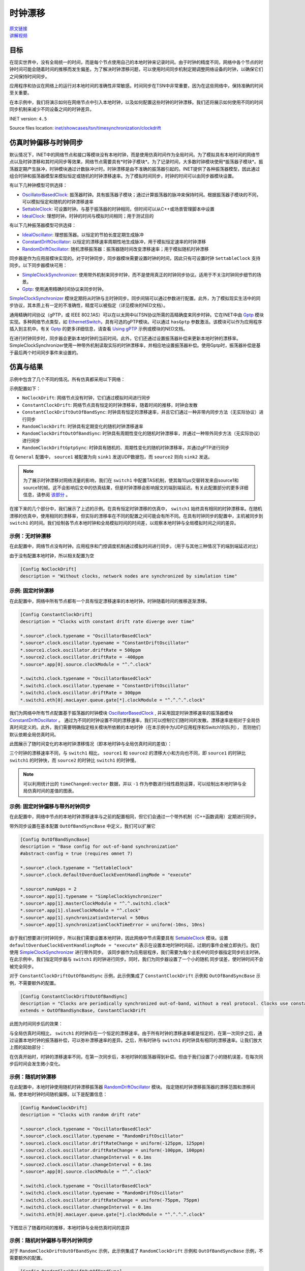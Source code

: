时钟漂移
=====================

| `原文链接 <https://inet.omnetpp.org/docs/showcases/tsn/timesynchronization/clockdrift/doc/index.html>`__ 
| `讲解视频 <https://space.bilibili.com/35942145>`__

目标
-----

在现实世界中，没有全局统一的时间，而是每个节点使用自己的本地时钟来记录时间。由于时钟的精度不同，\
网络中各个节点的时钟时间可能会随着时间的推移而发生偏差。为了解决时钟漂移问题，可以使用时间同步机制定期调整网络设备的时钟，以确保它们之间保持时间同步。

应用程序和协议在网络上的运行对本地时间的准确性非常敏感。时间同步在TSN中非常重要，因为在这些网络中，保持准确的时间至关重要。

在本示例中，我们将演示如何在网络节点中引入本地时钟，以及如何配置这些时钟的时钟漂移。我们还将展示如何使用不同的时间同步机制来减少不同设备之间的时钟差异。

INET version: ``4.5``

Source files location:
`inet/showcases/tsn/timesynchronization/clockdrift <https://github.com/inet-framework/inet/tree/master/showcases/tsn/timesynchronization/clockdrift>`__

仿真时钟偏移与时钟同步
-----------------------------------------------

默认情况下，INET中的网络节点和接口等模块没有本地时钟，而是使用仿真时间作为全局时间。为了模拟具有本地时间的网络节点以及时钟漂移和其时间同步等效果，网络节点需要具有*时钟子模块*。\
为了记录时间，大多数时钟模块使用*振荡器子模块*。振荡器定期产生脉冲，时钟模块通过计数脉冲计时。时钟漂移是由不准确的振荡器引起的。INET提供了各种振荡器模型，因此通过组合时钟和振荡器\
模型来模拟恒定或随机的时钟漂移速率。为了模拟时间同步，时钟的时间可以由同步器模块设置。

有以下几种钟模型可供选择：

+  `OscillatorBasedClock <https://doc.omnetpp.org/inet/api-current/neddoc/inet.clock.model.OscillatorBasedClock.html>`__: 振荡器时钟。具有振荡器子模块；通过计算振荡器的脉冲来保持时间。根据振荡器子模块的不同，可以模拟恒定和随机的时钟漂移速率
+  `SettableClock <https://doc.omnetpp.org/inet/api-current/neddoc/inet.clock.model.SettableClock.html>`__: 可设置时钟。与基于振荡器的时钟相同，但时间可以从C++或场景管理脚本中设置
+  `IdealClock <https://doc.omnetpp.org/inet/api-current/neddoc/inet.clock.model.IdealClock.html>`__: 理想时钟。时钟的时间与模拟时间相同；用于测试目的

有以下几种振荡器模型可供选择：

+  `IdealOscillator <https://doc.omnetpp.org/inet/api-current/neddoc/inet.clock.oscillator.IdealOscillator.html>`__: 理想振荡器。以恒定的节拍长度定期生成脉冲
+  `ConstantDriftOscillator <https://doc.omnetpp.org/inet/api-current/neddoc/inet.clock.oscillator.ConstantDriftOscillator.html>`__: 以恒定的漂移速率周期性地生成脉冲，用于模拟恒定速率的时钟漂移
+  `RandomDriftOscillator <https://doc.omnetpp.org/inet/api-current/neddoc/inet.clock.oscillator.RandomDriftOscillator.html>`__: 随机漂移振荡器：振荡器随时间改变漂移速率；用于模拟随机时钟漂移

同步器是作为应用层模块实现的。对于时钟同步，同步器模块需要设置时钟的时间，因此只有可设置时钟 ``SettableClock`` 支持同步。以下同步器模块可用：

+  `SimpleClockSynchronizer <https://doc.omnetpp.org/inet/api-current/neddoc/inet.applications.clock.SimpleClockSynchronizer.html>`__: 使用带外机制来同步时钟，而不是使用真正的时钟同步协议。适用于不关注时钟同步细节的场景。
+  `Gptp <https://doc.omnetpp.org/inet/api-current/neddoc/inet.linklayer.ieee8021as.Gptp.html>`__: 使用通用精确时间协议来同步时钟。

`SimpleClockSynchronizer <https://doc.omnetpp.org/inet/api-current/neddoc/inet.applications.clock.SimpleClockSynchronizer.html>`__ 模块定期将从时钟与主时钟同步。同\
步间隔可以通过参数进行配置。此外，为了模拟现实生活中的同步协议，其本质上有一定的不准确性，精度可以被指定（详见模块的NED文档）。

通用精确时间协议（gPTP，或 IEEE 802.1AS）可以在以太网中以TSN协议所需的高精确度来同步时钟。它在INET中由 `Gptp <https://doc.omnetpp.org/inet/api-current/neddoc/inet.linklayer.ieee8021as.Gptp.html>`__ 模块实现。\
多种网络节点类型，如 `EthernetSwitch <https://doc.omnetpp.org/inet/api-current/neddoc/inet.node.ethernet.EthernetSwitch.html>`__，具有可选的gPTP模块。可以通过 ``hasGptp`` 参数激活。该模块可以作为应用程序插入到主机中。\
有关 `Gptp <https://doc.omnetpp.org/inet/api-current/neddoc/inet.linklayer.ieee8021as.Gptp.html>`__ 的更多详细信息，请查看 `Using gPTP <https://inet-showcases-cn.readthedocs.io/zh-cn/latest/Time_Synchronization/Using_gPTP.html>`__ \
示例或模块的NED文档。

在进行时钟同步时，同步器会更新本地时钟的当前时间。此外，它们还通过设置振荡器补偿来更新本地时钟的漂移率。SimpleClockSynchronizer使用一种带外机制读取实际的时钟漂移率，并相应地设置振荡器补偿。使用Gptp时，振荡器补偿是基于最后两个时间同步事件来设置的。

仿真与结果
---------------------

示例中包含了几个不同的情况。所有仿真都采用以下网络：

.. image:: Pic/Network23.png
   :alt: Network23.png
   :align: center

示例配置如下：

-  ``NoClockDrift``: 网络节点没有时钟，它们通过模拟时间进行同步
-  ``ConstantClockDrift``: 网络节点具有恒定的时钟漂移率，随着时间的推移，时钟会发散
-  ``ConstantClockDriftOutOfBandSync``: 时钟具有恒定的漂移速率，并且它们通过一种非带内同步方法（无实际协议）进行同步
-  ``RandomClockDrift``: 时钟具有定期变化的随机时钟漂移速率
-  ``RandomClockDriftOutOfBandSync``: 时钟具有周期性变化的随机时钟漂移率，并通过一种带外同步方法（无实际协议）进行同步
-  ``RandomClockDriftGptpSync``: 时钟具有随机的、周期性变化的随机时钟漂移率，并通过gPTP进行同步

在 ``General`` 配置中， ``source1`` 被配置为向 ``sink1`` 发送UDP数据包，而 ``source2`` 则向 ``sink2`` 发送。

.. note::
   为了展示时钟漂移对网络流量的影响，我们在 ``switch1`` 中配置TAS机制，使其每10μs交替转发来自source1和source1的帧。这不会影响后文中的仿真结果，但是时钟漂移会影响报文的端到端延迟。有关此配置部分的更多详细信息，请参阅 `该部分 <https://inet-showcases-cn.readthedocs.io/zh-cn/latest/Time_Synchronization/Clock_Drift.html#id13>`__ 。

在接下来的几个部分中，我们展示了上述的示例。在具有恒定时钟漂移的仿真中， ``switch1`` 始终具有相同的时钟漂移率。在随机漂移的仿真中，\
使用相同的漂移率，但实际的漂移率在不同的配置之间可能会有所不同。在具有时钟同步的配置中，主机被同步到 ``switch1`` 的时间。\
我们绘制各节点本地时钟和全局模拟时间的时间差，以观察本地时钟与全局模拟时间之间的差异。

示例：无时钟漂移
~~~~~~~~~~~~~~~~~~~~~~~

在此配置中，网络节点没有时钟。应用程序和门控调度机制通过模拟时间进行同步。（用于与其他三种情况下的端到端延迟对比）

由于没有配置本地时钟，所以相关配置为空

.. code:: ini

   [Config NoClockDrift]
   description = "Without clocks, network nodes are synchronized by simulation time"

示例: 固定时钟漂移
~~~~~~~~~~~~~~~~~~~~~~~~~~~~~

在此配置中，网络中所有节点都有一个具有恒定漂移速率的本地时钟。时钟随着时间的推移逐渐漂移。

.. code:: ini

   [Config ConstantClockDrift]
   description = "Clocks with constant drift rate diverge over time"

   *.source*.clock.typename = "OscillatorBasedClock"
   *.source*.clock.oscillator.typename = "ConstantDriftOscillator"
   *.source1.clock.oscillator.driftRate = 500ppm
   *.source2.clock.oscillator.driftRate = -400ppm
   *.source*.app[0].source.clockModule = "^.^.clock"

   *.switch1.clock.typename = "OscillatorBasedClock"
   *.switch1.clock.oscillator.typename = "ConstantDriftOscillator"
   *.switch1.clock.oscillator.driftRate = 300ppm
   *.switch1.eth[0].macLayer.queue.gate[*].clockModule = "^.^.^.^.clock"

我们为网络中所有节点配置基于振荡器的时钟模块 `OscillatorBasedClock <https://doc.omnetpp.org/inet/api-current/neddoc/inet.clock.model.OscillatorBasedClock.html>`__ , \
并采用固定时钟漂移速率的振荡器模块 `ConstantDriftOscillator <https://doc.omnetpp.org/inet/api-current/neddoc/inet.clock.oscillator.ConstantDriftOscillator.html>`__ 。 \
通过为不同的时钟设置不同的漂移速率，我们可以控制它们随时间的发散。漂移速率是相对于全局仿真时间定义的。此外，我们需要明确指定相关模块所依赖的本地时钟（在本示例中为UDP应用程序和Switch1的队列）， \
否则他们默认依赖全局仿真时间。

此图展示了随时间变化的本地时钟漂移情况（即本地时钟与全局仿真时间的差值）：

.. image:: Pic/ConstantClockDrift.png
   :alt: ConstantClockDrift.png
   :align: center

三个时钟的漂移速率不同，与 ``switch1`` 相比， ``source1`` 和 ``source2`` 的漂移大小和方向也不同，即 ``source1`` 的时钟比 ``switch1`` 的时钟快，而 ``source2`` 的时钟比 ``switch1`` 的时钟慢。

.. note::
   可以利用统计出的 ``timeChanged:vector`` 数据，并以 ``-1`` 作为参数进行线性趋势运算，可以绘制出本地时钟与全局仿真时间的差值的图表。

示例: 固定时钟偏移与带外时钟同步
~~~~~~~~~~~~~~~~~~~~~~~~~~~~~~~~~~~~~~~~~~~~~~~~~~~~~~~~~~~~~~

在此配置中，网络中节点的本地时钟漂移速率与之前的配置相同，但它们会通过一个带外机制（C++函数调用）定期进行同步。

带外同步设置在基本配置 ``OutOfBandSyncBase`` 中定义，我们可以扩展它

.. code:: ini

   [Config OutOfBandSyncBase]
   description = "Base config for out-of-band synchronization"
   #abstract-config = true (requires omnet 7)

   *.source*.clock.typename = "SettableClock"
   *.source*.clock.defaultOverdueClockEventHandlingMode = "execute"

   *.source*.numApps = 2
   *.source*.app[1].typename = "SimpleClockSynchronizer"
   *.source*.app[1].masterClockModule = "^.^.switch1.clock"
   *.source*.app[1].slaveClockModule = "^.clock"
   *.source*.app[1].synchronizationInterval = 500us
   *.source*.app[1].synchronizationClockTimeError = uniform(-10ns, 10ns)

由于我们想要进行时钟同步，所以我们需要设置本地时钟，因此网络中节点需要具有 `SettableClock <https://doc.omnetpp.org/inet/api-current/neddoc/inet.clock.model.SettableClock.html>`__ \
模块。设置 ``defaultOverdueClockEventHandlingMode = "execute"`` 表示在设置本地时钟时间前，过期的事件会被立即执行。我们使用 \ 
`SimpleClockSynchronizer <https://doc.omnetpp.org/inet/api-current/neddoc/inet.applications.clock.SimpleClockSynchronizer.html>`__ 进行带外同步。 \
该同步器作为应用层程序，我们需要为每个主机中的同步器指定同步的主时钟。在此示例中，我们指定同步器与 ``switch1`` 的时钟进行同步。同时，我们为同步器设置了一个小的随机 \
同步误差，使时钟时间不会被完全同步。

对于 ``ConstantClockDriftOutOfBandSync`` 示例，此示例集成了 ``ConstantClockDrift`` 示例和 ``OutOfBandSyncBase`` 示例，不需要额外的配置。

.. code:: ini

   [Config ConstantClockDriftOutOfBandSync]
   description = "Clocks are periodically synchronized out-of-band, without a real protocol. Clocks use constant drift oscillators."
   extends = OutOfBandSyncBase, ConstantClockDrift

此图为时间同步后的效果：

.. image:: Pic/OutOfBandSyncConstant.png
   :alt: OutOfBandSyncConstant.png
   :align: center

与全局仿真时间相比， ``switch1`` 的时钟存在一个恒定的漂移速率。由于所有时钟的漂移速率都是恒定的，\
在第一次同步之后，通过设置本地时钟的振荡器补偿，可以弥补漂移速率的差异。之后，所有时钟与 ``switch1`` 的时钟具有相同的漂移速率。让我们放大上图的起始部分：

.. image:: Pic/OutOfBandSyncConstantZoomed.png
   :alt: OutOfBandSyncConstantZoomed.png
   :align: center

在仿真开始时，时钟的漂移速率不同，在第一次同步后，本地时钟的振荡器得到补偿。但由于我们设置了小的随机误差，在每次同步后时间会发生微小变化。

示例：随机时钟漂移
~~~~~~~~~~~~~~~~~~~~~~~~~~~~~~~~

在此配置中，本地时钟使用随机时钟漂移振荡器 `RandomDriftOscillator <https://doc.omnetpp.org/inet/api-current/neddoc/inet.clock.oscillator.RandomDriftOscillator.html>`__ 模块。 \
指定随机时钟漂移振荡器的漂移范围和漂移间隔，使本地时钟时间随机偏移。以下是配置信息：

.. code:: ini

   [Config RandomClockDrift]
   description = "Clocks with random drift rate"

   *.source*.clock.typename = "OscillatorBasedClock"
   *.source*.clock.oscillator.typename = "RandomDriftOscillator"
   *.source1.clock.oscillator.driftRateChange = uniform(-125ppm, 125ppm)
   *.source2.clock.oscillator.driftRateChange = uniform(-100ppm, 100ppm)
   *.source1.clock.oscillator.changeInterval = 0.1ms
   *.source2.clock.oscillator.changeInterval = 0.1ms
   *.source*.app[0].source.clockModule = "^.^.clock"

   *.switch1.clock.typename = "OscillatorBasedClock"
   *.switch1.clock.oscillator.typename = "RandomDriftOscillator"
   *.switch1.clock.oscillator.driftRateChange = uniform(-75ppm, 75ppm)
   *.switch1.clock.oscillator.changeInterval = 0.1ms
   *.switch1.eth[0].macLayer.queue.gate[*].clockModule = "^.^.^.^.clock"

下图显示了随着时间的推移，本地时钟与全局仿真时间的差异

.. image:: Pic/RandomClockDrift.png
   :alt: RandomClockDrift.png
   :align: center

示例：随机时钟偏移与带外时钟同步
~~~~~~~~~~~~~~~~~~~~~~~~~~~~~~~~~~~~~~~~~~~~~~~~~~~~~~~~~~~

对于 ``RandomClockDriftOutOfBandSync`` 示例，此示例集成了 ``RandomClockDrift`` 示例和 ``OutOfBandSyncBase`` 示例，不需要额外的配置。

.. code:: ini

   [Config RandomClockDriftOutOfBandSync]
   description = "Clocks are periodically synchronized out-of-band, without a real protocol. Clocks use random drift oscillators."
   extends = OutOfBandSyncBase, RandomClockDrift

和固定时钟偏移与带外时钟同步情况相同，我们指定了一个小的随机时钟同步误差，但没有漂移速率同步错误。

.. image:: Pic/OutOfBandSyncRandom.png
   :alt: OutOfBandSyncRandom.png
   :align: center

switch1的时钟一直在漂移，但 ``source1`` 和 ``source2`` 的本地时钟与其同步。将上图放大后：

.. image:: Pic/OutOfBandSyncRandomZoomed.png
   :alt: OutOfBandSyncRandomZoomed.png
   :align: center

由于时钟漂移的速率是相同的，因此 ``source1`` 、 ``source2`` 和 ``switch1`` 的时间线在同步点处相切。然而，在同步后，时钟会重新漂移。

示例：使用gPTP进行同步
~~~~~~~~~~~~~~~~~~~~~~~~~~~~~~~~~~~~~~~

在此配置中，网络节点的时钟漂移率与前两种配置相同，但它们会定期使用通用精确时间协议（gPTP）与主时钟进行同步。该协议测量各个链路的延迟，并通过生成树在网络上传播主时钟的时间。

.. code:: ini

   [Config RandomClockDriftGptpSync]
   description = "Clocks are periodically synchronized using gPTP"
   extends = RandomClockDrift

   *.switch*.hasGptp = true

   *.switch*.gptp.syncInterval = 500us
   *.switch*.gptp.pdelayInterval = 1ms
   *.switch*.gptp.pdelayInitialOffset = 0ms

   *.switch*.clock.typename = "SettableClock"

   *.switch1.gptp.gptpNodeType = "MASTER_NODE"
   *.switch1.gptp.masterPorts = ["eth0", "eth1", "eth2"]  # eth*

   *.switch2.gptp.gptpNodeType = "SLAVE_NODE"
   *.switch2.gptp.slavePort = "eth0"

   *.source*.clock.typename = "SettableClock"

   *.source*.numApps = 2
   *.source*.app[1].typename = "Gptp"
   *.source*.app[1].gptpNodeType = "SLAVE_NODE"
   *.source*.app[1].slavePort = "eth0"
   *.source*.app[1].syncInterval = 500us
   *.source*.app[1].pdelayInterval = 1ms

此图为本地时间与全局仿真时间的差异：

.. image:: Pic/GptpSync.png
   :alt: GptpSync.png
   :align: center

 ``switch1`` 的时钟具有周期性变化的随机漂移率，其他时钟周期性地与 ``switch1`` 进行同步。

这是上面的图表放大后的部分：

.. image:: Pic/GptpSyncZoomed.png
   :alt: GptpSyncZoomed.png
   :align: center

根据前两次同步事件可以计算出时钟漂移率的差异，用于设置振荡器补偿。

同步精度
~~~~~~~~~~~~~~~~~~~~~~~~~~~

时间同步的精度可以通过放大上述时钟时间图来可视化。我们可以观察源主机中发生时间同步的时刻，新时间与参考时间（即主时钟时间）的距离表示时间同步的精度。

.. image:: Pic/gptp_time_accuracy.png
   :alt: gptp_time_accuracy.png
   :align: center

当时钟同步时，通过在时钟中设置振荡器补偿来补偿漂移率差异。我们可以在下面的放大图像上观察到这一点。

.. image:: Pic/GptpSync_RateAccuracy.png
   :alt: GptpSync_RateAccuracy.png
   :align: center

同步使得线条更加平行，即漂移速率更加接近。此外，由于设置了时钟的随机漂移速率，漂移速率会在同步事件之间发生变化。

我们为SimpleClockSynchronizer配置了一个随机分布的时间同步误差，但没有漂移率补偿错误。在gPTP的情况下，准确性是不可设置的，而是协议所包含的属性。此外，gPTP同步本质上存在一些漂移率补偿错误。

.. note::
   -  当将 `SimpleClockSynchronizer <https://doc.omnetpp.org/inet/api-current/neddoc/inet.applications.clock.SimpleClockSynchronizer.html>`__ 模块的 ``synchronizationClockTimeError`` 参数配置为0时，同步时间与参考时间完全一致。
   -  当将 `SimpleClockSynchronizer <https://doc.omnetpp.org/inet/api-current/neddoc/inet.applications.clock.SimpleClockSynchronizer.html>`__ 模块的 ``synchronizationOscillatorCompensationError`` 参数配置为0时，补偿的时钟漂移率与参考时间完全匹配。否则，误差可以用PPM指定。
   -  在进行时钟同步时，时钟之间的时间差异非常小，大约为微秒级别。

时钟漂移对端到端延迟的影响
~~~~~~~~~~~~~~~~~~~~~~~~~~~~~~~~~~~~~~~~~~

本节旨在展示时钟漂移对流量传输的影响。我们通过四个示例来观察端到端延迟，以观测这种影响。

为了达到这个目的，在所有的模拟中， ``switch1`` 中的以太网MAC层被配置为每10微秒交替转发来自 ``source1`` 和 ``source2`` 的数据包；UDP应用程序每20微秒发送一个数据包，其中 ``source2`` \
的数据包与 ``source1`` 相比偏移了10微秒。因此，当 ``source1`` 和 ``source2`` 的时间与 ``switch1`` 的时间完全同步时，刚好可以在指定的时隙窗口中完成传输。

在此配置中，我们在 ``switch1`` 的EthernetMacLayer模块中配置了一个GatingPriorityQueue模块，其内部包含两个队列：

.. code:: ini

   *.switch1.eth[0].macLayer.queue.typename = "GatingPriorityQueue"
   *.switch1.eth[0].macLayer.queue.numQueues = 2

GatingPriorityQueue中的内部队列都有自己的门，这些门连接到一个PriorityScheduler。在同一时刻，该模块会选择可以传输的队列（即开门的队列）中优先级最高的队列进行传输。

.. image:: Pic/GatingPriorityQueue.png
   :alt: GatingPriorityQueue.png
   :align: center

在此配置中，我们配置分类器（使用ContentBasedClassifier）将来自 ``source1`` 的数据包发送到第一个队列，将来自 ``source2`` 的数据包发送到第二个队列。因此，门控优先队列优先处理 ``source1`` 的数据包。 \
配置每个门每10μs交替开关。此外，为了将两个门的开关时间与流量到达时间对齐，两个门开关时间需要有3.118μs的偏移。这是一个数据包从源节点到 ``switch1`` 传输所需的时间。以下是TAS相关配置：

.. code:: ini

   *.switch1.eth[0].macLayer.queue.classifier.typename = "ContentBasedClassifier"
   *.switch1.eth[0].macLayer.queue.classifier.packetFilters = ["source1*", "source2*"]
   *.switch1.eth[0].macLayer.queue.queue[*].typename = "DropTailQueue"
   *.switch1.eth[0].macLayer.queue.gate[*].initiallyOpen = false
   *.switch1.eth[0].macLayer.queue.gate[*].durations = [10us, 10us]
   *.switch1.eth[0].macLayer.queue.gate[0].offset = 3.118us
   *.switch1.eth[0].macLayer.queue.gate[1].offset = 13.118us

以下是源节点相关配置，源节点中应用程序每20μs生成一个UDP数据包，并且 ``source2`` 相比 ``source1`` ，偏移10μs：

.. code:: ini

   # source applications
   *.source*.numApps = 1
   *.source*.app[*].typename = "UdpSourceApp"
   *.source*.app[0].source.packetLength = 800B
   *.source*.app[0].source.productionInterval = 20us
   *.source*.app[0].io.destPort = 1000

   *.source1.app[0].io.destAddress = "sink1"
   *.source1.app[0].source.packetNameFormat = "source1-%c"

   *.source2.app[0].io.destAddress = "sink2"
   *.source2.app[0].source.initialProductionOffset = 10us
   *.source2.app[0].source.packetNameFormat = "source2-%c"

   # sink applications
   *.sink*.numApps = 1
   *.sink*.app[*].typename = "UdpSinkApp"
   *.sink*.app[0].io.localPort = 1000

注意，在一个时隙窗口中只适合一个UDP数据包传输，然而gPTP数据包很小，可以与UDP数据包在相同的时隙窗口中传输。

我们在接收端记录报文的端到端延迟。首先，在带外同步的情况，在没有时钟偏移的情况下，数据包的传输时间与门控时隙窗口完全对齐，因此数据包总是可以在开门的时间完成传输，端到端延迟是恒定的，只取决于传输时间。这个延迟在图表中显示为基准线（Baseline)。

.. image:: Pic/delay_outofbandsync.png
   :alt: delay_outofbandsync.png
   :align: center

在仿真开始时，由于时钟之间的漂移率差异且尚未进行时间同步，因此 ``constant drift,sink1`` 的延迟较大。在运行一段时间后，由于进行时间同步，其延迟降低且受到限制。其中，随机漂移情况下的延迟波动大于恒定漂移情况下的延迟波动，但这两种情况都有延迟 \
处于基线水平的情况。

.. note::
   
   UDP数据包到达时间与门的开关时间不需要完全同步，因为UDP数据包的传输时间约为6.4μs，而设置的时隙窗口时间为10μs。

以下图表显示了相同的数据放大后的情况：

.. image:: Pic/delay_outofbandsync_zoomed.png
   :alt: delay_outofbandsync_zoomed.png
   :align: center

对于时钟漂移恒定的情况，漂移速率差在第一次同步事件中得到完美补偿，因此线段完全水平。然而，我们为时间差同步指定了一个随机误差，因此这些值在每次同步事件中都会变化，每0.5毫秒一次。

对于随机时钟漂移的情况，每次同步事件都可以无误地补偿漂移率，但是时钟的漂移率在同步事件之间仍然随机变化。这导致延迟出现波动。

 下图为在随机时钟漂移情况下，使用gPTP的结果

.. image:: Pic/delay_gptp.png
   :alt: delay_gptp.png
   :align: center

延迟分布类似于带外同步情况，但存在异常值。gPTP需要通过网络发送数据包进行时间同步，而不是使用带外机制。这些gPTP消息有时会导致 ``source1`` 的数据包延迟，使其在队列中排队等待。

.. note::
   
   通过优先处理gPTP数据包而不是UDP数据包，可以消除异常值。理想情况下，它们也可以在门控列表中分配时间。

以下图表显示了带外同步和gPTP，以便进行比较

.. image:: Pic/delay_outofbandsync_gptp.png
   :alt: delay_outofbandsync_gptp.png
   :align: center

在所有这些情况下，应用程序与队列中的门的打开同步发送数据包。在没有时钟漂移的情况下，延迟仅取决于比特率和数据包长度。在 ``OutOfBandSynchronization`` 和 ``GptpSynchronization`` 的情况下，时钟会漂移， \
但漂移会周期性地通过同步消除，因此延迟保持有界。

让我们看看在没有同步的情况下延迟会发生什么：

.. image:: Pic/delay_constant.png
   :alt: delay_constant.png
   :align: center

延迟与其他情况相比，变化很大。这些图表背后的原因是什么？当没有时钟漂移（或通过同步机制同步）时，端到端延迟是有界的。因为由源节点发出的数据包可以在交换机中对应的时隙窗口传输。 \
在时钟漂移率恒定的情况下，数据包的延迟取决于时钟之间的漂移大小与方向。

将恒定漂移率视为时间膨胀可能会有所帮助。 在理想条件下（无时钟漂移或消除时钟漂移），所有三个模块中的时钟保持相同时间，因此不存在时间差异。两个源中的数据包都是与时隙窗口同步 \
的，即他们到底交换机后立即转发。在时钟漂移恒定的情况下，从switch1的角度来看，source1的时钟比自己慢，而source2的时钟比自己快。因此，由于时间偏差，来自source1 \
的数据包流比理想情况更稀疏，而来自source2的数据包流更密集。

如果数据包流较稀疏（橙色图），则在给定时间内发送的数据包平均少于发送窗口的数量，因此数据包不会在队列中累积。然而，由于时钟漂移，数据包生成和发送窗口不再同步，而是不断变化。 \
有时，当相应的门关闭时，数据包到达switch1中的队列，因此必须等待下一次开门。对于后续数据包来说，下一次开门发生得越来越早（由于两个时钟中漂移的相对方向），因此数据包在队列中 \
等待的时间越来越少，因此曲线的下降部分。 然后曲线变成水平的，这意味着数据包在门打开时到达并且可以立即发送。 一段时间后，与数据包生成时间相比，门打开再次发生变化，因此数据包 \
在门关闭后才到达，并且它们必须在队列中等待下个周期才能发送。

如果数据包流较密集（蓝色图），则平均要发送的数据包数量多于给定时间内的发送窗口数量，因此数据包最终会在队列中累积。这会导致延迟无限期地增加。

.. note::
   -  如果数据包的传输在门关闭之前无法完成，数据包将不会被 ``switch1`` 转发（一个数据包需要6.4微秒传输，门开放时间为10微秒）。【隐式保护带】
   -  橙色图表的水平部分的长度等于两个时钟在 ``txWindow - txDuration`` 期间漂移的量。在橙色图表的情况下，它是 ``(10μs - 6.4μs) / 700ppm ~= 5ms`` 。

因此，如果不消除恒定的时钟漂移，网络将无法保证数据包的有界延迟。虽然恒定的时钟漂移具有可预测的重复模式，但它仍然对延迟产生巨大影响。

让我们来考虑随机时钟漂移的情况：

.. image:: Pic/delay_random-1708854847415-27.png
   :alt: delay_random-1708854847415-27.png
   :align: center

不可预测的随机时钟漂移可能对延迟产生更大的影响。以下图表比较了恒定和随机时钟漂移率的情况：

.. image:: Pic/delay_constant_random.png
   :alt: delay_constant_randompng
   :align: center

类似图中的时钟（例如 ``constant drift/sink1`` 和 ``random drift/sink2`` ）沿相同方向漂移。

| 源代码：
|  `omnetpp.ini <https://inet.omnetpp.org/docs/_downloads/f6a3b3e3373e0ae31ff113560db75a12/omnetpp.ini>`__ 
|  `ClockDriftShowcase.ned <https://inet.omnetpp.org/docs/_downloads/9e1530aa23323cc6487c22f18b12760e/ClockDriftShowcase.ned>`__


讨论
----------
如果您对这个示例有任何疑问或讨论，请在 `此页面 <https://github.com/inet-framework/inet/discussions/797>`__ 分享您的想法。